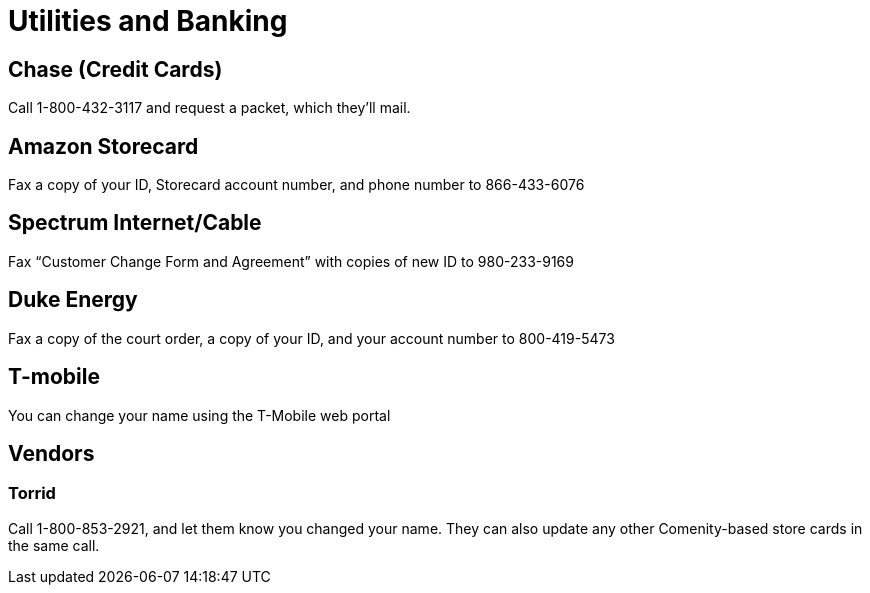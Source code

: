 [id="utilities"]
= Utilities and Banking

## Chase (Credit Cards)
Call 1-800-432-3117 and request a packet, which they’ll mail.

## Amazon Storecard
Fax a copy of your ID, Storecard account number, and phone number to 866-433-6076

## Spectrum Internet/Cable
Fax “Customer Change Form and Agreement” with copies of new ID to 980-233-9169

## Duke Energy
Fax a copy of the court order, a copy of your ID, and your account number to 800-419-5473

## T-mobile
You can change your name using the T-Mobile web portal

## Vendors

### Torrid
Call 1-800-853-2921, and let them know you changed your name. They can also update any other Comenity-based store cards in the same call.
